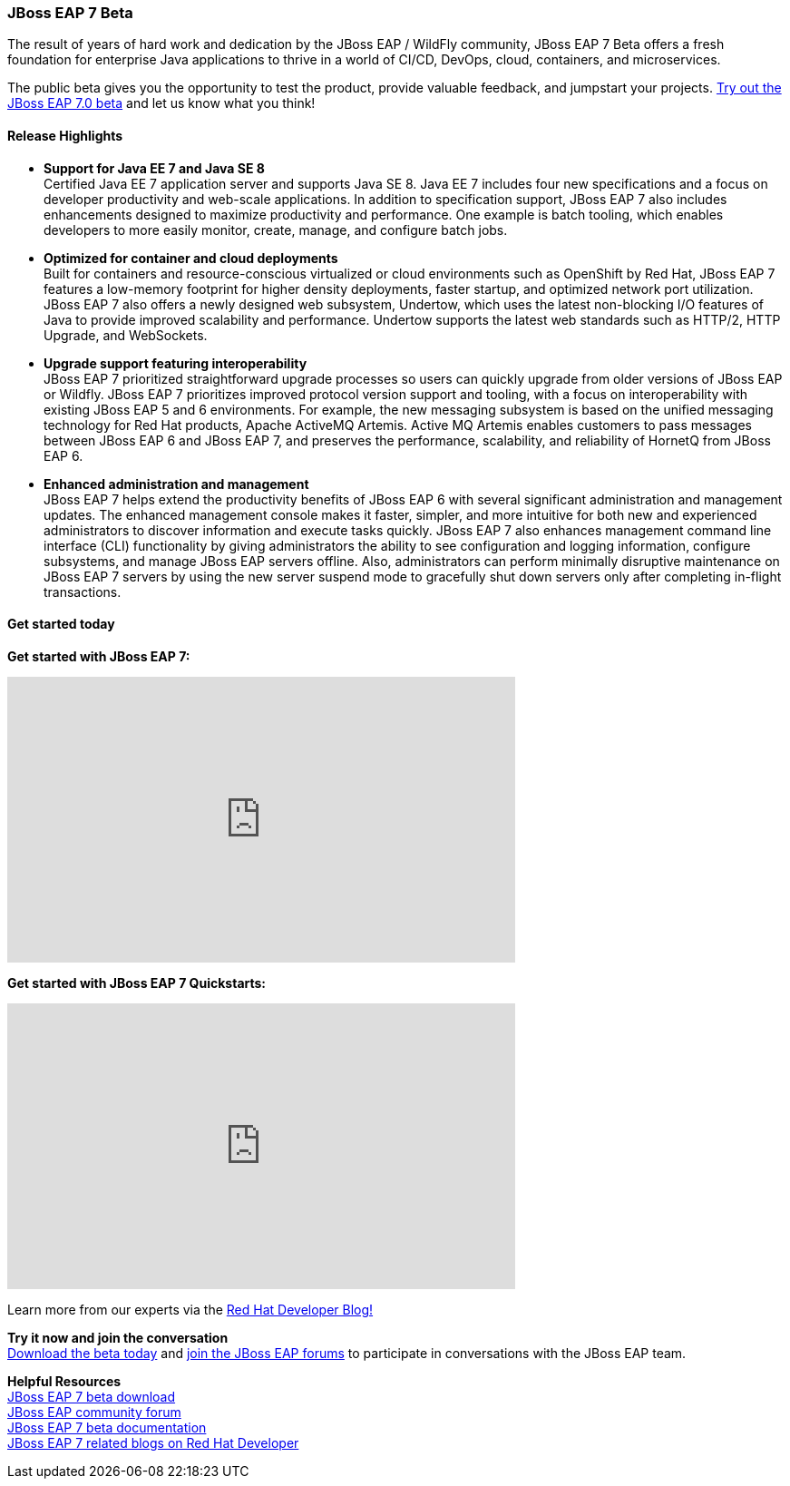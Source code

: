 :awestruct-layout: product-updates
:awestruct-interpolate: true
:leveloffset: 1
:awestruct-description: "Find the latest updates about Red Hat JBoss Enterprise Application Platform"

[[eap-7-beta]]
== JBoss EAP 7 Beta

The result of years of hard work and dedication by the JBoss EAP / WildFly community, JBoss EAP 7 Beta offers a fresh foundation for enterprise Java applications to thrive in a world of CI/CD, DevOps, cloud, containers, and microservices.

The public beta gives you the opportunity to test the product, provide valuable feedback, and jumpstart your projects. link:#{site.base_url}/products/eap/download/[Try out the JBoss EAP 7.0 beta] and let us know what you think!

=== Release Highlights

* *Support for Java EE 7 and Java SE 8* +
Certified Java EE 7 application server and supports Java SE 8. Java EE 7 includes four new specifications and a focus on developer productivity and web-scale applications. In addition to specification support, JBoss EAP 7 also includes enhancements designed to maximize productivity and performance. One example is batch tooling, which enables developers to more easily monitor, create, manage, and configure batch jobs.
 
* *Optimized for container and cloud deployments* +
Built for containers and resource-conscious virtualized or cloud environments such as OpenShift by Red Hat, JBoss EAP 7 features a low-memory footprint for higher density deployments, faster startup, and optimized network port utilization. +
JBoss EAP 7 also offers a newly designed web subsystem, Undertow, which uses the latest non-blocking I/O features of Java to provide improved scalability and performance. Undertow supports the latest web standards such as HTTP/2, HTTP Upgrade, and WebSockets. +

* *Upgrade support featuring interoperability* +
JBoss EAP 7 prioritized straightforward upgrade processes so users can quickly upgrade from older versions of JBoss EAP or Wildfly.  JBoss EAP 7 prioritizes improved protocol version support and tooling, with a focus on interoperability with existing JBoss EAP 5 and 6 environments. For example, the new messaging subsystem is based on the unified messaging technology for Red Hat products, Apache ActiveMQ Artemis. Active MQ Artemis enables customers to pass messages between JBoss EAP 6 and JBoss EAP 7, and preserves the performance, scalability, and reliability of HornetQ from JBoss EAP 6.  

* *Enhanced administration and management* +
JBoss EAP 7 helps extend the productivity benefits of JBoss EAP 6 with several significant administration and management updates. The enhanced management console makes it faster, simpler, and more intuitive for both new and experienced administrators to discover information and execute tasks quickly. JBoss EAP 7 also enhances management command line interface (CLI) functionality by giving administrators the ability to see configuration and logging information, configure subsystems, and manage JBoss EAP servers offline. Also, administrators can perform minimally disruptive maintenance on JBoss EAP 7 servers by using the new server suspend mode to gracefully shut down servers only after completing in-flight transactions.

=== Get started today

*Get started with JBoss EAP 7:*

+++
<iframe width="560" height="315" src="https://www.youtube.com/embed/Cl3SiavsBF4" frameborder="0" allowfullscreen></iframe>
+++


*Get started with JBoss EAP 7 Quickstarts:*

+++
<iframe width="560" height="315" src="https://www.youtube.com/embed/oUWyhl1R4Lk" frameborder="0" allowfullscreen></iframe>
+++


Learn more from our experts via the link:http://developerblog.redhat.com/2016/01/18/jboss-eap-7-beta-is-now-available/[Red Hat Developer Blog!]

*Try it now and join the conversation* +
link:#{site.base_url}/products/eap/download[Download the beta today] and link:https://developer.jboss.org/en/products/eap[join the JBoss EAP forums] to participate in conversations with the JBoss EAP team.


*Helpful Resources* +
link:#{site.base_url}/products/eap/download[JBoss EAP 7 beta download] +
link:https://developer.jboss.org/en/products/eap[JBoss EAP community forum] +
link:https://access.redhat.com/documentation/en/jboss-enterprise-application-platform/[JBoss EAP 7 beta documentation] +
link:http://developerblog.redhat.com/tag/eap7/[JBoss EAP 7 related blogs on Red Hat Developer]
